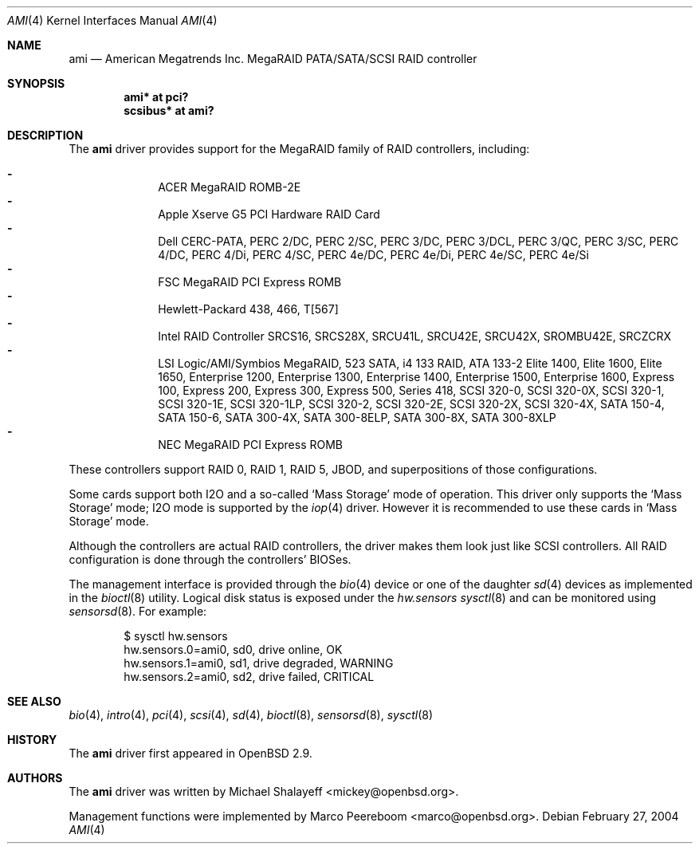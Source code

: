 .\"	$OpenBSD: ami.4,v 1.39 2006/11/28 11:56:03 deraadt Exp $
.\"
.\" Michael Shalayeff, 2001. Public Domain.
.\"
.Dd February 27, 2004
.Dt AMI 4
.Os
.Sh NAME
.Nm ami
.Nd American Megatrends Inc. MegaRAID PATA/SATA/SCSI RAID controller
.Sh SYNOPSIS
.Cd "ami* at pci?"
.Cd "scsibus* at ami?"
.Sh DESCRIPTION
The
.Nm
driver provides support for the MegaRAID family of RAID controllers,
including:
.Pp
.Bl -dash -offset indent -compact
.It
ACER MegaRAID ROMB-2E
.It
Apple Xserve G5 PCI Hardware RAID Card
.It
Dell CERC-PATA,
PERC 2/DC,
PERC 2/SC,
PERC 3/DC,
PERC 3/DCL,
PERC 3/QC,
PERC 3/SC,
PERC 4/DC,
PERC 4/Di,
PERC 4/SC,
PERC 4e/DC,
PERC 4e/Di,
PERC 4e/SC,
PERC 4e/Si
.It
FSC MegaRAID PCI Express ROMB
.It
Hewlett-Packard 438,
466,
T[567]
.It
Intel RAID Controller SRCS16,
SRCS28X,
SRCU41L,
SRCU42E,
SRCU42X,
SROMBU42E,
SRCZCRX
.It
LSI Logic/AMI/Symbios MegaRAID,
523 SATA,
i4 133 RAID,
ATA 133-2
Elite 1400,
Elite 1600,
Elite 1650,
Enterprise 1200,
Enterprise 1300,
Enterprise 1400,
Enterprise 1500,
Enterprise 1600,
Express 100,
Express 200,
Express 300,
Express 500,
Series 418,
SCSI 320-0,
SCSI 320-0X,
SCSI 320-1,
SCSI 320-1E,
SCSI 320-1LP,
SCSI 320-2,
SCSI 320-2E,
SCSI 320-2X,
SCSI 320-4X,
SATA 150-4,
SATA 150-6,
SATA 300-4X,
SATA 300-8ELP,
SATA 300-8X,
SATA 300-8XLP
.It
NEC MegaRAID PCI Express ROMB
.El
.Pp
These controllers support RAID 0, RAID 1, RAID 5, JBOD,
and superpositions of those configurations.
.Pp
Some cards support both I2O and a so-called
.Sq Mass Storage
mode of operation.
This driver only supports the
.Sq Mass Storage
mode; I2O mode is supported
by the
.Xr iop 4
driver.
However it is recommended to use these cards in
.Sq Mass Storage
mode.
.Pp
Although the controllers are actual RAID controllers,
the driver makes them look just like SCSI controllers.
All RAID configuration is done through the controllers' BIOSes.
.Pp
The management interface is provided through the
.Xr bio 4
device or one of the daughter
.Xr sd 4
devices as implemented in the
.Xr bioctl 8
utility.
Logical disk status is exposed under the
.Va hw.sensors
.Xr sysctl 8
and can be monitored using
.Xr sensorsd 8 .
For example:
.Bd -literal -offset indent
$ sysctl hw.sensors
hw.sensors.0=ami0, sd0, drive online, OK
hw.sensors.1=ami0, sd1, drive degraded, WARNING
hw.sensors.2=ami0, sd2, drive failed, CRITICAL
.Ed
.Sh SEE ALSO
.Xr bio 4 ,
.Xr intro 4 ,
.Xr pci 4 ,
.Xr scsi 4 ,
.Xr sd 4 ,
.Xr bioctl 8 ,
.Xr sensorsd 8 ,
.Xr sysctl 8
.Sh HISTORY
The
.Nm
driver first appeared in
.Ox 2.9 .
.Sh AUTHORS
.An -nosplit
The
.Nm
driver was written by
.An Michael Shalayeff Aq mickey@openbsd.org .
.Pp
Management functions were implemented by
.An Marco Peereboom Aq marco@openbsd.org .
